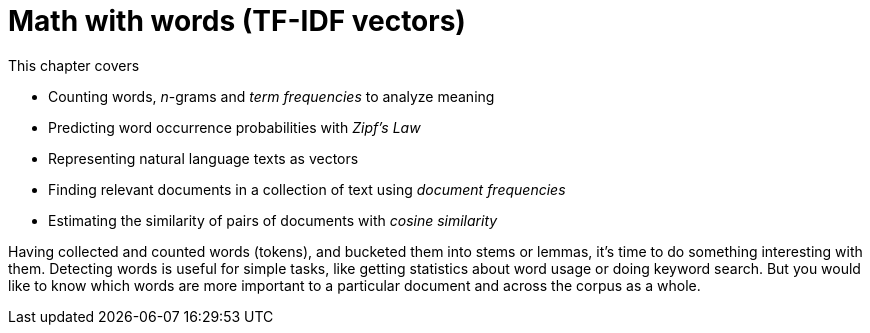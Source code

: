 = Math with words (TF-IDF vectors)
:chapter: 3
:part: 1
:imagesdir: .
:xrefstyle: short
:figure-caption: Figure {chapter}.
:listing-caption: Listing {chapter}.
:table-caption: Table {chapter}.
:stem: latexmath

This chapter covers

* Counting words, _n_-grams and _term frequencies_ to analyze meaning
* Predicting word occurrence probabilities with _Zipf's Law_
* Representing natural language texts as vectors
* Finding relevant documents in a collection of text using _document frequencies_
* Estimating the similarity of pairs of documents with _cosine similarity_

Having collected and counted words (tokens), and bucketed them into stems or lemmas, it's time to do something interesting with them.
Detecting words is useful for simple tasks, like getting statistics about word usage or doing keyword search. But you would like to know which words are more important to a particular document and across the corpus as a whole.


